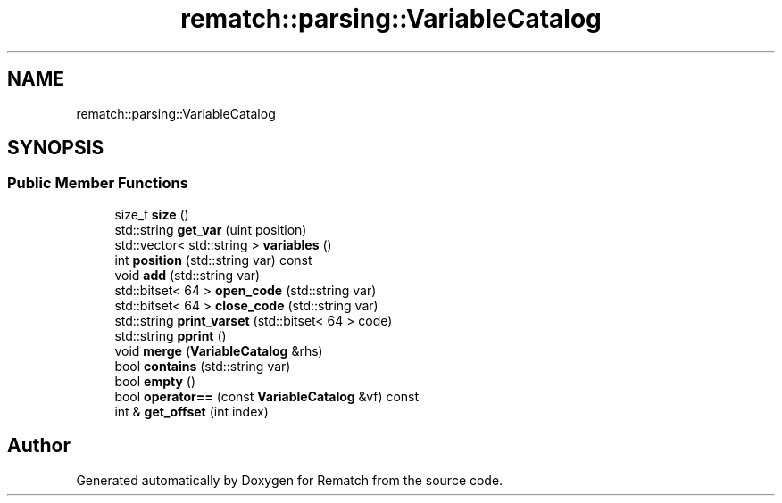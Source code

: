.TH "rematch::parsing::VariableCatalog" 3 "Tue Jan 31 2023" "Version 1" "Rematch" \" -*- nroff -*-
.ad l
.nh
.SH NAME
rematch::parsing::VariableCatalog
.SH SYNOPSIS
.br
.PP
.SS "Public Member Functions"

.in +1c
.ti -1c
.RI "size_t \fBsize\fP ()"
.br
.ti -1c
.RI "std::string \fBget_var\fP (uint position)"
.br
.ti -1c
.RI "std::vector< std::string > \fBvariables\fP ()"
.br
.ti -1c
.RI "int \fBposition\fP (std::string var) const"
.br
.ti -1c
.RI "void \fBadd\fP (std::string var)"
.br
.ti -1c
.RI "std::bitset< 64 > \fBopen_code\fP (std::string var)"
.br
.ti -1c
.RI "std::bitset< 64 > \fBclose_code\fP (std::string var)"
.br
.ti -1c
.RI "std::string \fBprint_varset\fP (std::bitset< 64 > code)"
.br
.ti -1c
.RI "std::string \fBpprint\fP ()"
.br
.ti -1c
.RI "void \fBmerge\fP (\fBVariableCatalog\fP &rhs)"
.br
.ti -1c
.RI "bool \fBcontains\fP (std::string var)"
.br
.ti -1c
.RI "bool \fBempty\fP ()"
.br
.ti -1c
.RI "bool \fBoperator==\fP (const \fBVariableCatalog\fP &vf) const"
.br
.ti -1c
.RI "int & \fBget_offset\fP (int index)"
.br
.in -1c

.SH "Author"
.PP 
Generated automatically by Doxygen for Rematch from the source code\&.
